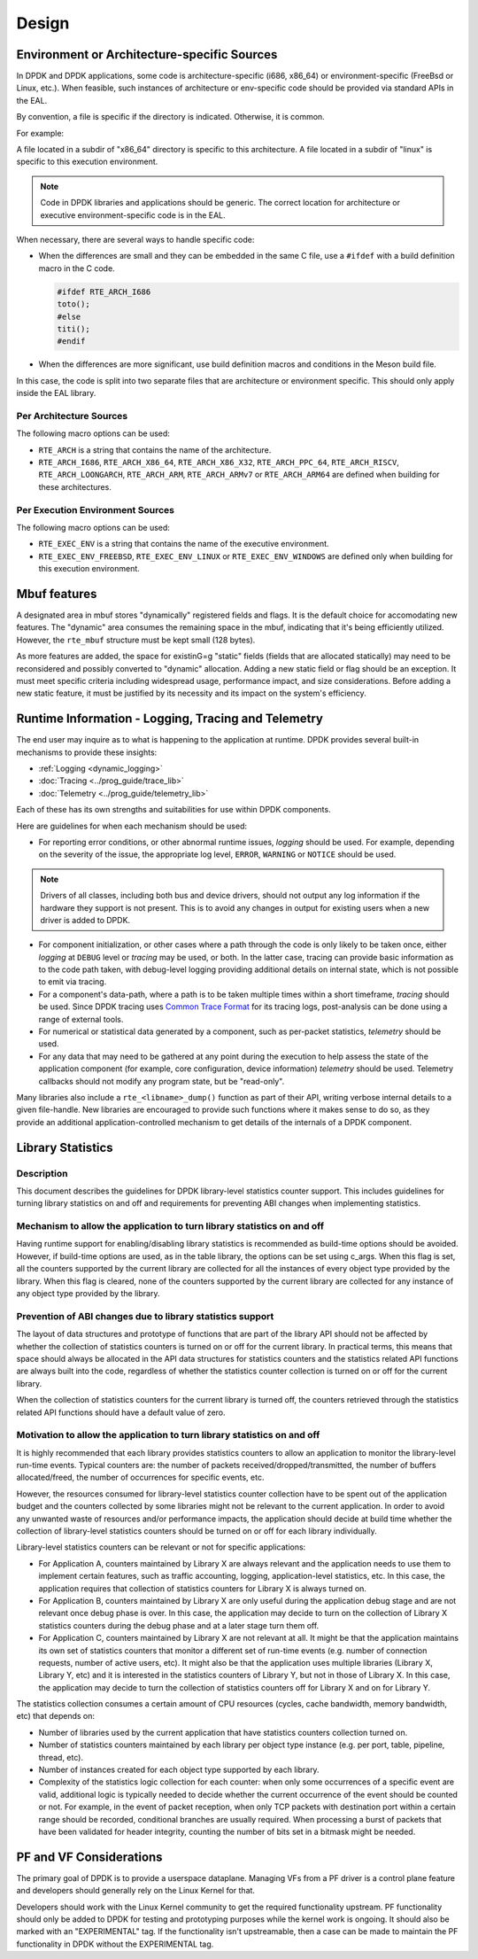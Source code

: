 ..  SPDX-License-Identifier: BSD-3-Clause
    Copyright 2018 The DPDK contributors

Design
======


Environment or Architecture-specific Sources
--------------------------------------------

In DPDK and DPDK applications, some code is architecture-specific (i686, x86_64) or  environment-specific (FreeBsd or Linux, etc.).
When feasible, such instances of architecture or env-specific code should be provided via standard APIs in the EAL.

By convention, a file is specific if the directory is indicated. Otherwise, it is common.

For example:

A file located in a subdir of "x86_64" directory is specific to this architecture.
A file located in a subdir of "linux" is specific to this execution environment.

.. note::

   Code in DPDK libraries and applications should be generic.
   The correct location for architecture or executive environment-specific code is in the EAL.

When necessary, there are several ways to handle specific code:


* When the differences are small and they can be embedded in the same C file, use a ``#ifdef`` with a build definition macro in the C code.


  .. code-block:: c

     #ifdef RTE_ARCH_I686
     toto();
     #else
     titi();
     #endif

* When the differences are more significant, use build definition macros and conditions in the Meson build file.
In this case, the code is split into two separate files that are architecture or environment specific.
This should only apply inside the EAL library.

Per Architecture Sources
~~~~~~~~~~~~~~~~~~~~~~~~

The following macro options can be used:

* ``RTE_ARCH`` is a string that contains the name of the architecture.
* ``RTE_ARCH_I686``, ``RTE_ARCH_X86_64``, ``RTE_ARCH_X86_X32``, ``RTE_ARCH_PPC_64``, ``RTE_ARCH_RISCV``, ``RTE_ARCH_LOONGARCH``, ``RTE_ARCH_ARM``, ``RTE_ARCH_ARMv7`` or ``RTE_ARCH_ARM64`` are defined when building for these architectures.

Per Execution Environment Sources
~~~~~~~~~~~~~~~~~~~~~~~~~~~~~~~~~

The following macro options can be used:

* ``RTE_EXEC_ENV`` is a string that contains the name of the executive environment.
* ``RTE_EXEC_ENV_FREEBSD``, ``RTE_EXEC_ENV_LINUX`` or ``RTE_EXEC_ENV_WINDOWS`` are defined only when building for this execution environment.

Mbuf features
-------------

A designated area in mbuf stores "dynamically" registered fields and flags. It is the default choice for accomodating new features. The "dynamic" area consumes the remaining space in the mbuf, indicating that it's being efficiently utilized. However, the ``rte_mbuf`` structure must be kept small (128 bytes).

As more features are added, the space for existinG=g "static" fields (fields that are allocated statically) may need to be reconsidered and possibly converted to "dynamic" allocation. Adding a new static field or flag should be an exception. It must meet specific criteria including widespread usage, performance impact, and size considerations. Before adding a new static feature, it must be justified by its necessity and its impact on the system's efficiency.


Runtime Information - Logging, Tracing and Telemetry
----------------------------------------------------

The end user may inquire as to what is happening to the application at runtime.
DPDK provides several built-in mechanisms to provide these insights:

* :ref:`Logging <dynamic_logging>`
* :doc:`Tracing <../prog_guide/trace_lib>`
* :doc:`Telemetry <../prog_guide/telemetry_lib>`

Each of these has its own strengths and suitabilities for use within DPDK components.

Here are guidelines for when each mechanism should be used:

* For reporting error conditions, or other abnormal runtime issues, *logging* should be used.
  For example, depending on the severity of the issue, the appropriate log level,
  ``ERROR``, ``WARNING`` or ``NOTICE`` should be used.

.. note::

   Drivers of all classes, including both bus and device drivers,
   should not output any log information if the hardware they support is not present.
   This is to avoid any changes in output for existing users when a new driver is added to DPDK.

* For component initialization, or other cases where a path through the code
  is only likely to be taken once,
  either *logging* at ``DEBUG`` level or *tracing* may be used, or both.
  In the latter case, tracing can provide basic information as to the code path taken,
  with debug-level logging providing additional details on internal state,
  which is not possible to emit via tracing.

* For a component's data-path, where a path is to be taken multiple times within a short timeframe,
  *tracing* should be used.
  Since DPDK tracing uses `Common Trace Format <https://diamon.org/ctf/>`_ for its tracing logs,
  post-analysis can be done using a range of external tools.

* For numerical or statistical data generated by a component, such as per-packet statistics,
  *telemetry* should be used.

* For any data that may need to be gathered at any point during the execution
  to help assess the state of the application component (for example, core configuration, device information) *telemetry* should be used.
  Telemetry callbacks should not modify any program state, but be "read-only".

Many libraries also include a ``rte_<libname>_dump()`` function as part of their API,
writing verbose internal details to a given file-handle.
New libraries are encouraged to provide such functions where it makes sense to do so,
as they provide an additional application-controlled mechanism
to get details of the internals of a DPDK component.


Library Statistics
------------------

Description
~~~~~~~~~~~

This document describes the guidelines for DPDK library-level statistics counter
support. This includes guidelines for turning library statistics on and off and
requirements for preventing ABI changes when implementing statistics.


Mechanism to allow the application to turn library statistics on and off
~~~~~~~~~~~~~~~~~~~~~~~~~~~~~~~~~~~~~~~~~~~~~~~~~~~~~~~~~~~~~~~~~~~~~~~~

Having runtime support for enabling/disabling library statistics is recommended
as build-time options should be avoided. However, if build-time options are used, as in the table library, the options can be set using c_args.
When this flag is set, all the counters supported by the current library are
collected for all the instances of every object type provided by the library.
When this flag is cleared, none of the counters supported by the current library
are collected for any instance of any object type provided by the library.


Prevention of ABI changes due to library statistics support
~~~~~~~~~~~~~~~~~~~~~~~~~~~~~~~~~~~~~~~~~~~~~~~~~~~~~~~~~~~

The layout of data structures and prototype of functions that are part of the
library API should not be affected by whether the collection of statistics
counters is turned on or off for the current library. In practical terms, this
means that space should always be allocated in the API data structures for
statistics counters and the statistics related API functions are always built
into the code, regardless of whether the statistics counter collection is turned
on or off for the current library.

When the collection of statistics counters for the current library is turned
off, the counters retrieved through the statistics related API functions should
have a default value of zero.


Motivation to allow the application to turn library statistics on and off
~~~~~~~~~~~~~~~~~~~~~~~~~~~~~~~~~~~~~~~~~~~~~~~~~~~~~~~~~~~~~~~~~~~~~~~~~

It is highly recommended that each library provides statistics counters to allow
an application to monitor the library-level run-time events. Typical counters
are: the number of packets received/dropped/transmitted, the number of buffers
allocated/freed, the number of occurrences for specific events, etc.

However, the resources consumed for library-level statistics counter collection
have to be spent out of the application budget and the counters collected by
some libraries might not be relevant to the current application. In order to
avoid any unwanted waste of resources and/or performance impacts, the
application should decide at build time whether the collection of library-level
statistics counters should be turned on or off for each library individually.

Library-level statistics counters can be relevant or not for specific
applications:

* For Application A, counters maintained by Library X are always relevant and
  the application needs to use them to implement certain features, such as traffic
  accounting, logging, application-level statistics, etc. In this case,
  the application requires that collection of statistics counters for Library X is
  always turned on.

* For Application B, counters maintained by Library X are only useful during the
  application debug stage and are not relevant once debug phase is over. In this
  case, the application may decide to turn on the collection of Library X
  statistics counters during the debug phase and at a later stage turn them off.

* For Application C, counters maintained by Library X are not relevant at all.
  It might be that the application maintains its own set of statistics counters
  that monitor a different set of run-time events (e.g. number of connection
  requests, number of active users, etc). It might also be that the application
  uses multiple libraries (Library X, Library Y, etc) and it is interested in the
  statistics counters of Library Y, but not in those of Library X. In this case,
  the application may decide to turn the collection of statistics counters off for
  Library X and on for Library Y.

The statistics collection consumes a certain amount of CPU resources (cycles,
cache bandwidth, memory bandwidth, etc) that depends on:

* Number of libraries used by the current application that have statistics
  counters collection turned on.

* Number of statistics counters maintained by each library per object type
  instance (e.g. per port, table, pipeline, thread, etc).

* Number of instances created for each object type supported by each library.

* Complexity of the statistics logic collection for each counter: when only
  some occurrences of a specific event are valid, additional logic is typically
  needed to decide whether the current occurrence of the event should be counted
  or not. For example, in the event of packet reception, when only TCP packets
  with destination port within a certain range should be recorded, conditional
  branches are usually required. When processing a burst of packets that have been
  validated for header integrity, counting the number of bits set in a bitmask
  might be needed.

PF and VF Considerations
------------------------

The primary goal of DPDK is to provide a userspace dataplane. Managing VFs from
a PF driver is a control plane feature and developers should generally rely on
the Linux Kernel for that.

Developers should work with the Linux Kernel community to get the required
functionality upstream. PF functionality should only be added to DPDK for
testing and prototyping purposes while the kernel work is ongoing. It should
also be marked with an "EXPERIMENTAL" tag. If the functionality isn't
upstreamable, then a case can be made to maintain the PF functionality in DPDK
without the EXPERIMENTAL tag.
